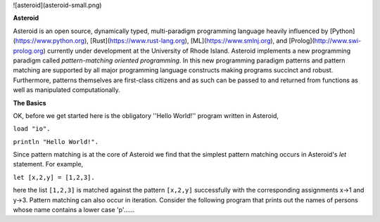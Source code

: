 ![asteroid](asteroid-small.png)

**Asteroid**

Asteroid is an open source, dynamically typed, multi-paradigm programming language heavily influenced by [Python](https://www.python.org), [Rust](https://www.rust-lang.org), [ML](https://www.smlnj.org), and [Prolog](http://www.swi-prolog.org) currently under development at the University of Rhode Island.  Asteroid implements a new programming paradigm called *pattern-matching oriented programming*.  In this new programming paradigm patterns and pattern matching are supported by all major programming language constructs making programs succinct and robust.  Furthermore, patterns themselves are first-class citizens and as such can be passed to and returned from functions as well as manipulated computationally.

**The Basics**

OK, before we get started here is the obligatory ''Hello World!'' program written in Asteroid,



``load "io".``

``println "Hello World!".``



Since pattern matching is at the core of Asteroid we find that the simplest pattern matching occurs in Asteroid's `let` statement. For example,

``let [x,2,y] = [1,2,3].``

here the list  ``[1,2,3]`` is matched against the pattern ``[x,2,y]`` successfully with the corresponding assignments x→1 and y→3. Pattern matching can also occur in iteration. Consider the following program that prints out the names of persons whose name contains a lower case 'p'......
